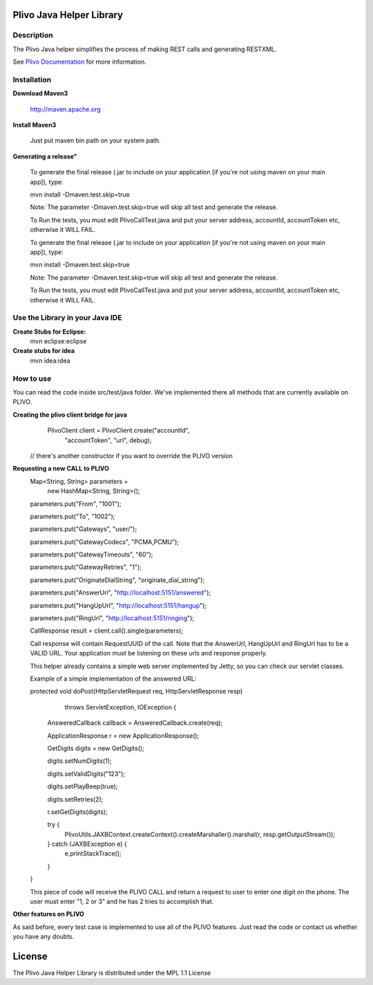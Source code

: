 
Plivo Java Helper Library
---------------------------

Description
~~~~~~~~~~~

The Plivo Java helper simplifies the process of making REST calls and generating RESTXML.

See `Plivo Documentation <http://www.plivo.org/docs/>`_ for more information.


Installation
~~~~~~~~~~~~~

**Download Maven3**
    
    http://maven.apache.org

**Install Maven3**
    
    Just put maven bin path on your system path.

**Generating a release"**

	To generate the final release (.jar to include on your application [if you're not using maven on your main app]), type:
	
	mvn install -Dmaven.test.skip=true
	
	Note: The parameter -Dmaven.test.skip=true will skip all test and generate the release.
	
	To Run the tests, you must edit PlivoCallTest.java and put your server address, accountId, accountToken etc, otherwise
	it WILL FAIL.

	To generate the final release (.jar to include on your application [if you're not using maven on your main app]), type:
	
	mvn install -Dmaven.test.skip=true
	
	Note: The parameter -Dmaven.test.skip=true will skip all test and generate the release.
	
	To Run the tests, you must edit PlivoCallTest.java and put your server address, accountId, accountToken etc, otherwise
	it WILL FAIL.

**Use the Library in your Java IDE**
~~~~~~~~~~~~~~~~~~~~~~~~~~~~~~~~~~

**Create Stubs for Eclipse:**
    mvn eclipse:eclipse

**Create stubs for idea**
    mvn idea:idea


How to use
~~~~~~~~~~~~~
You can read the code inside src/test/java folder. We've implemented there all methods that are
currently available on PLIVO.

**Creating the plivo client bridge for java**
   PlivoClient client = PlivoClient.create("accountId",
				"accountToken",
				"url", debug);
  // there's another constructor if you want to override the PLIVO version

**Requesting a new CALL to PLIVO**
	Map<String, String> parameters = 
		new HashMap<String, String>();
	
	parameters.put("From", "1001");
	
	parameters.put("To", "1002");
	
	parameters.put("Gateways", "user/");
	
	parameters.put("GatewayCodecs", "PCMA,PCMU");
	
	parameters.put("GatewayTimeouts", "60");
	
	parameters.put("GatewayRetries", "1");
	
	parameters.put("OriginateDialString", "originate_dial_string");
	
	parameters.put("AnswerUrl", "http://localhost:5151/answered");
	
	parameters.put("HangUpUrl", "http://localhost:5151/hangup");
	
	parameters.put("RingUrl", "http://localhost:5151/ringing");

	CallResponse result = client.call().single(parameters);

	Call response will contain RequestUUID of the call.
	Note that the AnswerUrl, HangUpUrl and RingUrl has to be a VALID URL. Your application must be
	listening on these urls and response properly. 
	
	This helper already contains a simple web server implemented by Jetty, so you can check our servlet classes.
	
	Example of a simple implementation of the answered URL:
	
	protected void doPost(HttpServletRequest req, HttpServletResponse resp)
			throws ServletException, IOException {
			
		AnsweredCallback callback = AnsweredCallback.create(req);
		
		ApplicationResponse r = new ApplicationResponse();
		
		GetDigits digits = new GetDigits();
		
		digits.setNumDigits(1);
		
		digits.setValidDigits("123");
		
		digits.setPlayBeep(true);
		
		digits.setRetries(2);
		
		r.setGetDigits(digits);
		
		try {
			PlivoUtils.JAXBContext.createContext().createMarshaller().marshal(r, resp.getOutputStream());
		} catch (JAXBException e) {
			e.printStackTrace();
		}
	}
	
	This piece of code will receive the PLIVO CALL and return a request to user to enter
	one digit on the phone. The user must enter "1, 2 or 3" and he has 2 tries to accomplish that.
		
**Other features on PLIVO**	

As said before, every test case is implemented to use all of the PLIVO features.
Just read the code or contact us whether you have any doubts.

License
-------

The Plivo Java Helper Library is distributed under the MPL 1.1 License
